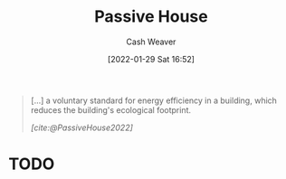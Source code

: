 :PROPERTIES:
:ID:       846cdec4-5f6c-4dd9-99a4-d30ea0b61180
:DIR:      /usr/local/google/home/cashweaver/proj/roam/attachments/846cdec4-5f6c-4dd9-99a4-d30ea0b61180
:END:
#+title: Passive House
#+FILETAGS: :concept:
#+author: Cash Weaver
#+date: [2022-01-29 Sat 16:52]
#+hugo_draft: t

#+begin_quote
[...] a voluntary standard for energy efficiency in a building, which reduces the building's ecological footprint.

/[cite:@PassiveHouse2022]/
#+end_quote

* TODO
#+print_bibliography:

* Anki :noexport:
:PROPERTIES:
:ANKI_DECK: Default
:END:

